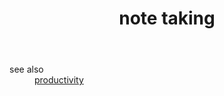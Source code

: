 #+TITLE: note taking
#+STARTUP: overview
#+ROAM_TAGS: productivity index
#+CREATED: [2021-06-13 Paz]
#+LAST_MODIFIED: [2021-06-13 Paz 02:33]

- see also ::
  [[file:20210613024411-keyword-productivity.org][productivity]]
